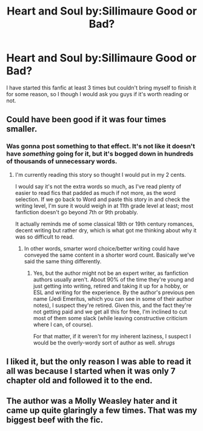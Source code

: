 #+TITLE: Heart and Soul by:Sillimaure Good or Bad?

* Heart and Soul by:Sillimaure Good or Bad?
:PROPERTIES:
:Author: 0-0Danny0-0
:Score: 4
:DateUnix: 1486680944.0
:DateShort: 2017-Feb-10
:FlairText: Discussion
:END:
I have started this fanfic at least 3 times but couldn't bring myself to finish it for some reason, so I though I would ask you guys if it's worth reading or not.


** Could have been good if it was four times smaller.
:PROPERTIES:
:Author: Ch1pp
:Score: 4
:DateUnix: 1486685470.0
:DateShort: 2017-Feb-10
:END:

*** Was gonna post something to that effect. It's not like it doesn't have /something/ going for it, but it's bogged down in hundreds of thousands of unnecessary words.
:PROPERTIES:
:Author: ScottPress
:Score: 3
:DateUnix: 1486686846.0
:DateShort: 2017-Feb-10
:END:

**** I'm currently reading this story so thought I would put in my 2 cents.

I would say it's not the extra words so much, as I've read plenty of easier to read fics that padded as much if not more, as the word selection. If we go back to Word and paste this story in and check the writing level, I'm sure it would weigh in at 11th grade level at least; most fanfiction doesn't go beyond 7th or 9th probably.

It actually reminds me of some classical 18th or 19th century romances, decent writing but rather dry, which is what got me thinking about why it was so difficult to read.
:PROPERTIES:
:Author: TheVirginBorn
:Score: 1
:DateUnix: 1491917977.0
:DateShort: 2017-Apr-11
:END:

***** In other words, smarter word choice/better writing could have conveyed the same content in a shorter word count. Basically we've said the same thing differently.
:PROPERTIES:
:Author: ScottPress
:Score: 1
:DateUnix: 1491930806.0
:DateShort: 2017-Apr-11
:END:

****** Yes, but the author might not be an expert writer, as fanfiction authors usually aren't. About 90% of the time they're young and just getting into writing, retired and taking it up for a hobby, or ESL and writing for the experience. By the author's previous pen name (Jedi Emeritus, which you can see in some of their author notes), I suspect they're retired. Given this, and the fact they're not getting paid and we get all this for free, I'm inclined to cut most of them some slack (while leaving constructive criticism where I can, of course).

For that matter, if it weren't for my inherent laziness, I suspect I would be the overly-wordy sort of author as well. /shrugs/
:PROPERTIES:
:Author: TheVirginBorn
:Score: 1
:DateUnix: 1491938458.0
:DateShort: 2017-Apr-11
:END:


** I liked it, but the only reason I was able to read it all was because I started when it was only 7 chapter old and followed it to the end.
:PROPERTIES:
:Author: FleeingReality
:Score: 1
:DateUnix: 1486698216.0
:DateShort: 2017-Feb-10
:END:


** The author was a Molly Weasley hater and it came up quite glaringly a few times. That was my biggest beef with the fic.
:PROPERTIES:
:Author: Pete91888
:Score: 0
:DateUnix: 1486694762.0
:DateShort: 2017-Feb-10
:END:

